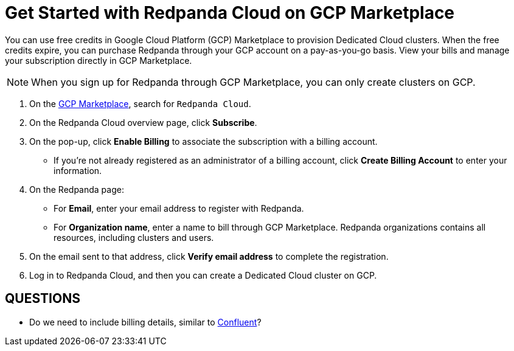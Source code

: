 = Get Started with Redpanda Cloud on GCP Marketplace
:description: Learn how to provision Dedicated Cloud clusters on Google Cloud Platform (GCP) Marketplace.

You can use free credits in Google Cloud Platform (GCP) Marketplace to provision Dedicated Cloud clusters. When the free credits expire, you can purchase Redpanda through your GCP account on a pay-as-you-go basis. View your bills and manage your subscription directly in GCP Marketplace. 

[NOTE]
====
When you sign up for Redpanda through GCP Marketplace, you can only create clusters on GCP. 
====

. On the https://console.cloud.google.com/marketplace[GCP Marketplace^], search for `Redpanda Cloud`.

. On the Redpanda Cloud overview page, click **Subscribe**.

. On the pop-up, click **Enable Billing** to associate the subscription with a billing account. 
* If you’re not already registered as an administrator of a billing account, click **Create Billing Account** to enter your information. 

. On the Redpanda page: 
* For **Email**, enter your email address to register with Redpanda.
* For **Organization name**, enter a name to bill through GCP Marketplace. Redpanda organizations contains all resources, including clusters and users. 

. On the email sent to that address, click **Verify email address** to complete the registration. 

. Log in to Redpanda Cloud, and then you can create a Dedicated Cloud cluster on GCP. 

== QUESTIONS

* Do we need to include billing details, similar to https://docs.confluent.io/cloud/current/billing/overview.html[Confluent]?
